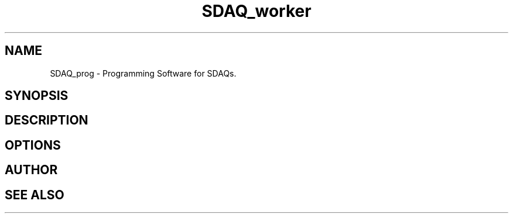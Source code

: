 .\"Copyright (C) 12019-12021  Sam Harry Tzavaras
.\"
.\"This code is derived from software contributed as free software:
.\"you can redistribute it and/or modify it under the terms
.\"of the GNU General Public License as published by
.\"the Free Software Foundation, version 3 of the License, or any later version.
.\"
.\"This program is distributed in the hope that it will be useful,
.\"but WITHOUT ANY WARRANTY; without even the implied warranty of
.\"MERCHANTABILITY or FITNESS FOR A PARTICULAR PURPOSE.  See the
.\"GNU General Public License for more details.
.\"
.\"You should have received a copy of the GNU General Public License
.\"along with this program.  If not, see <https://www.gnu.org/licenses/>.

.TH SDAQ_worker 1 "" "SDAQ_prog" "Programs suite for SDAQ devices"
.SH NAME
SDAQ_prog \- Programming Software for SDAQs.
.SH SYNOPSIS
.SH DESCRIPTION
.SH OPTIONS
.SH AUTHOR
.SH SEE ALSO
